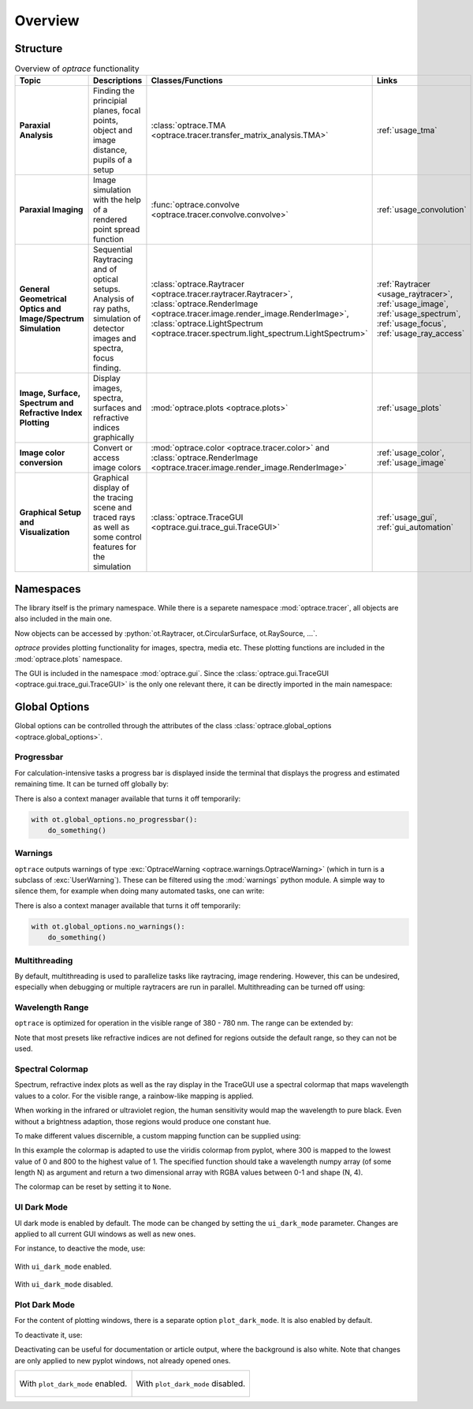 Overview
------------------------------------------------------------------------

.. testcode:: 
   :hide:

   print("Placeholder:    ")
   import optrace as ot
   from optrace.gui import TraceGUI

.. testoutput::
   :hide:
    
   Placeholder: ...

.. role:: python(code)
  :language: python
  :class: highlight

Structure
___________________


.. list-table:: Overview of `optrace` functionality
   :widths: 100 250 100 125
   :header-rows: 1
   :align: left

   * - Topic
     - Descriptions
     - Classes/Functions
     - Links

   * - **Paraxial Analysis**
     - Finding the principial planes, focal points, object and image distance, pupils of a setup
     - :class:`optrace.TMA <optrace.tracer.transfer_matrix_analysis.TMA>`
     - :ref:`usage_tma`

   * - **Paraxial Imaging**
     - Image simulation with the help of a rendered point spread function
     - :func:`optrace.convolve <optrace.tracer.convolve.convolve>`
     - :ref:`usage_convolution`

   * - **General Geometrical Optics and Image/Spectrum Simulation**
     - Sequential Raytracing and of optical setups. Analysis of ray paths, simulation of detector images and spectra, focus finding.
     - :class:`optrace.Raytracer <optrace.tracer.raytracer.Raytracer>`, :class:`optrace.RenderImage <optrace.tracer.image.render_image.RenderImage>`, 
       :class:`optrace.LightSpectrum <optrace.tracer.spectrum.light_spectrum.LightSpectrum>`
     - :ref:`Raytracer <usage_raytracer>`, :ref:`usage_image`, :ref:`usage_spectrum`, :ref:`usage_focus`, :ref:`usage_ray_access`

   * - **Image, Surface, Spectrum and Refractive Index Plotting**
     - Display images, spectra, surfaces and refractive indices graphically
     - :mod:`optrace.plots <optrace.plots>`
     - :ref:`usage_plots` 
   
   * - **Image color conversion**
     - Convert or access image colors
     - :mod:`optrace.color <optrace.tracer.color>` and :class:`optrace.RenderImage <optrace.tracer.image.render_image.RenderImage>`
     - :ref:`usage_color`, :ref:`usage_image` 
   
   * - **Graphical Setup and Visualization**
     - Graphical display of the tracing scene and traced rays as well as some control features for the simulation
     - :class:`optrace.TraceGUI <optrace.gui.trace_gui.TraceGUI>`
     - :ref:`usage_gui`, :ref:`gui_automation`

Namespaces
______________________


The library itself is the primary namespace.
While there is a separete namespace :mod:`optrace.tracer`, all objects are also included in the main one.

.. testcode::

   import optrace as ot

Now objects can be accessed by :python:`ot.Raytracer, ot.CircularSurface, ot.RaySource, ...`.

`optrace` provides plotting functionality for images, spectra, media etc.
These plotting functions are included in the :mod:`optrace.plots` namespace.

.. testcode:: 

   import optrace.plots as otp

The GUI is included in the namespace :mod:`optrace.gui`.
Since the :class:`optrace.gui.TraceGUI <optrace.gui.trace_gui.TraceGUI>` is the only one relevant there, it can be directly imported in the main namespace:

.. testcode::

   from optrace.gui import TraceGUI


Global Options
______________________

Global options can be controlled through the attributes of the class :class:`optrace.global_options <optrace.global_options>`.

Progressbar
###################

For calculation-intensive tasks a progress bar is displayed inside the terminal that displays the progress and estimated remaining time.
It can be turned off globally by:

.. testcode::

   ot.global_options.show_progressbar = False

There is also a context manager available that turns it off temporarily:

.. code-block:: python

   with ot.global_options.no_progressbar():
       do_something()

Warnings
###################

``optrace`` outputs warnings of type :exc:`OptraceWarning <optrace.warnings.OptraceWarning>` (which in turn is a subclass of :exc:`UserWarning`). These can be filtered using the :mod:`warnings` python module.
A simple way to silence them, for example when doing many automated tasks, one can write:

.. testcode::

   ot.global_options.show_warnings = False

There is also a context manager available that turns it off temporarily:

.. code-block:: python

   with ot.global_options.no_warnings():
       do_something()

Multithreading
###################

By default, multithreading is used to parallelize tasks like raytracing, image rendering.
However, this can be undesired, especially when debugging or multiple raytracers are run in parallel.
Multithreading can be turned off using:

.. testcode::

   ot.global_options.multi_threading = False


Wavelength Range
###################

``optrace`` is optimized for operation in the visible range of 380 - 780 nm.
The range can be extended by:

.. testcode::

   ot.global_options.wavelength_range = [300, 800]

Note that most presets like refractive indices are not defined for regions outside the default range, so they can not be used.

Spectral Colormap
######################

Spectrum, refractive index plots as well as the ray display in the TraceGUI use a spectral colormap that maps wavelength values to a color.
For the visible range, a rainbow-like mapping is applied.

When working in the infrared or ultraviolet region, the human sensitivity would map the wavelength to pure black.
Even without a brightness adaption, those regions would produce one constant hue.

To make different values discernible, a custom mapping function can be supplied using:

.. testcode::

   import matplotlib.pyplot as plt
   
   ot.global_options.spectral_colormap = lambda wl: plt.cm.viridis((wl-300)/800)

In this example the colormap is adapted to use the viridis colormap from pyplot, where 300 is mapped to the lowest value of 0 and 800 to the highest value of 1.
The specified function should take a wavelength numpy array (of some length N) as argument and return a two dimensional array with RGBA values between 0-1 and shape (N, 4).

The colormap can be reset by setting it to ``None``.

.. testcode::
   :hide:

   ot.global_options.spectral_colormap = None
   ot.global_options.wavelength_range = [380, 780]


UI Dark Mode
###################

UI dark mode is enabled by default.
The mode can be changed by setting the ``ui_dark_mode`` parameter.
Changes are applied to all current GUI windows as well as new ones.

For instance, to deactive the mode, use:

.. testcode::

   ot.global_options.ui_dark_mode = False
   
.. figure:: ../images/ui_dark_mode.png
   :align: center
   :width: 800
   :class: dark-light

   With ``ui_dark_mode`` enabled.

.. figure:: ../images/ui_light_mode.png
   :align: center
   :width: 800
   :class: dark-light

   With ``ui_dark_mode`` disabled.


Plot Dark Mode
###################

For the content of plotting windows, there is a separate option ``plot_dark_mode``.
It is also enabled by default.

To deactivate it, use:

.. testcode::

   ot.global_options.plot_dark_mode = False

Deactivating can be useful for documentation or article output, where the background is also white.
Note that changes are only applied to new pyplot windows, not already opened ones.

.. list-table::
   :class: table-borderless

   * - .. figure:: ../images/srgb_spectrum.svg
          :align: center
          :width: 400
          :class: dark-light

          With ``plot_dark_mode`` enabled.
   
     - .. figure:: ../images/srgb_spectrum_light.svg
          :align: center
          :width: 400
          :class: dark-light

          With ``plot_dark_mode`` disabled.

